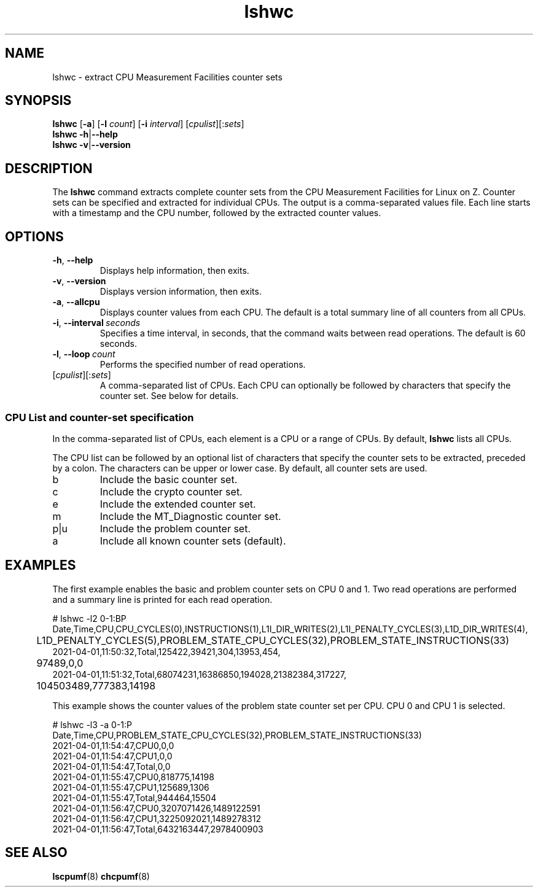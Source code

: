 .\" lshwc.8
.\"
.\"
.\" Copyright IBM Corp. 2021
.\" s390-tools is free software; you can redistribute it and/or modify
.\" it under the terms of the MIT license. See LICENSE for details.
.\" ----------------------------------------------------------------------
.ds c \fBlshwc\fP
.
.TH \*c "8" "May 2022" "s390-tools" "CPU-MF management programs"
.
.SH NAME
lshwc \- extract CPU Measurement Facilities counter sets
.
.SH SYNOPSIS
\*c
.RB [ \-a ]
.RB [ \-l
.IR count ]
.RB [ \-i
.IR interval ]
\fR[\fIcpulist\fR][:\fIsets\fR]\fP
.br
\*c
.BR \-h | \-\-help
.br
\*c
.BR \-v | \-\-version
.
.
.SH DESCRIPTION
The \*c command extracts complete counter sets from the CPU
Measurement Facilities for Linux on Z.
Counter sets can be specified and extracted for individual CPUs.
The output is a comma-separated values file.
Each line starts with a timestamp and the CPU number,
followed by the extracted counter values.
.
.SH OPTIONS
.TP
.BR \-h ", " \-\-help
Displays help information, then exits.
.
.TP
.BR \-v ", " \-\-version
Displays version information, then exits.
.
.TP
.BR \-a ", " \-\-allcpu
Displays counter values from each CPU.
The default is a total summary line of all counters from all CPUs.
.
.TP
.BR \-i ", " \-\-interval \fI\ seconds\fP
Specifies a time interval, in seconds,
that the command waits between read operations.
The default is 60 seconds.
.
.TP
.BR \-l ", " \-\-loop \fI\ count\fP
Performs the specified number of read operations.
.
.TP
\fR[\fIcpulist\fR][:\fIsets\fR]\fP
A comma-separated list of CPUs.
Each CPU can optionally be followed by characters that specify the counter set.
See below for details.
.
.SS "CPU List and counter-set specification"
In the comma-separated list of CPUs,
each element is a CPU or a range of CPUs.
By default, \*c lists all CPUs.
.P
The CPU list can be followed by an optional list
of characters that specify the counter sets to be extracted,
preceded by a colon.
The characters can be upper or lower case.
By default, all counter sets are used.
.IP b
Include the basic counter set.
.IP c
Include the crypto counter set.
.IP e
Include the extended counter set.
.IP m
Include the MT_Diagnostic counter set.
.IP p|u
Include the problem counter set.
.IP a
Include all known counter sets (default).
.SH "EXAMPLES"
The first example enables the basic and problem counter sets on CPU 0 and 1.
Two read operations are performed and a summary line is printed for each
read operation.
.sp 1
.nf
.ft CW
# lshwc -l2 0-1:BP
Date,Time,CPU,CPU_CYCLES(0),INSTRUCTIONS(1),L1I_DIR_WRITES(2),L1I_PENALTY_CYCLES(3),L1D_DIR_WRITES(4),
	L1D_PENALTY_CYCLES(5),PROBLEM_STATE_CPU_CYCLES(32),PROBLEM_STATE_INSTRUCTIONS(33)
2021-04-01,11:50:32,Total,125422,39421,304,13953,454,
	97489,0,0
2021-04-01,11:51:32,Total,68074231,16386850,194028,21382384,317227,
	104503489,777383,14198
.ft
.fi
.sp 1
This example shows the counter values of the problem state counter set
per CPU. CPU 0 and CPU 1 is selected.
.nf
.ft CW
.sp 1
# lshwc -l3 -a 0-1:P
Date,Time,CPU,PROBLEM_STATE_CPU_CYCLES(32),PROBLEM_STATE_INSTRUCTIONS(33)
2021-04-01,11:54:47,CPU0,0,0
2021-04-01,11:54:47,CPU1,0,0
2021-04-01,11:54:47,Total,0,0
2021-04-01,11:55:47,CPU0,818775,14198
2021-04-01,11:55:47,CPU1,125689,1306
2021-04-01,11:55:47,Total,944464,15504
2021-04-01,11:56:47,CPU0,3207071426,1489122591
2021-04-01,11:56:47,CPU1,3225092021,1489278312
2021-04-01,11:56:47,Total,6432163447,2978400903
.ft
.fi
.SH "SEE ALSO"
.BR lscpumf (8)
.BR chcpumf (8)

